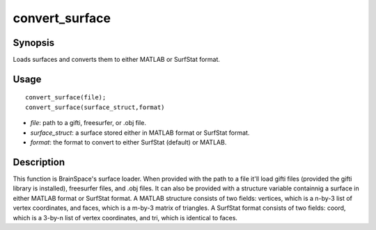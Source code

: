 .. _convert_surface:

convert_surface
==============================

Synopsis
---------

Loads surfaces and converts them to either MATLAB or SurfStat format. 

Usage 
----------
::

    convert_surface(file);
    convert_surface(surface_struct,format)

- *file*: path to a gifti, freesurfer, or .obj file. 
- *surface_struct*: a surface stored either in MATLAB format or SurfStat format.
- *format*: the format to convert to either SurfStat (default) or MATLAB.


Description 
------------
This function is BrainSpace's surface loader. When provided with the path to a file it'll load gifti files (provided the gifti library is installed), freesurfer files, and .obj files. It can also be provided with a structure variable containnig a surface in either MATLAB format or SurfStat format. A MATLAB structure consists of two fields: vertices, which is a n-by-3 list of vertex coordinates, and faces, which is a m-by-3 matrix of triangles. A SurfStat format consists of two fields: coord, which is a 3-by-n list of vertex coordinates, and tri, which is identical to faces. 

